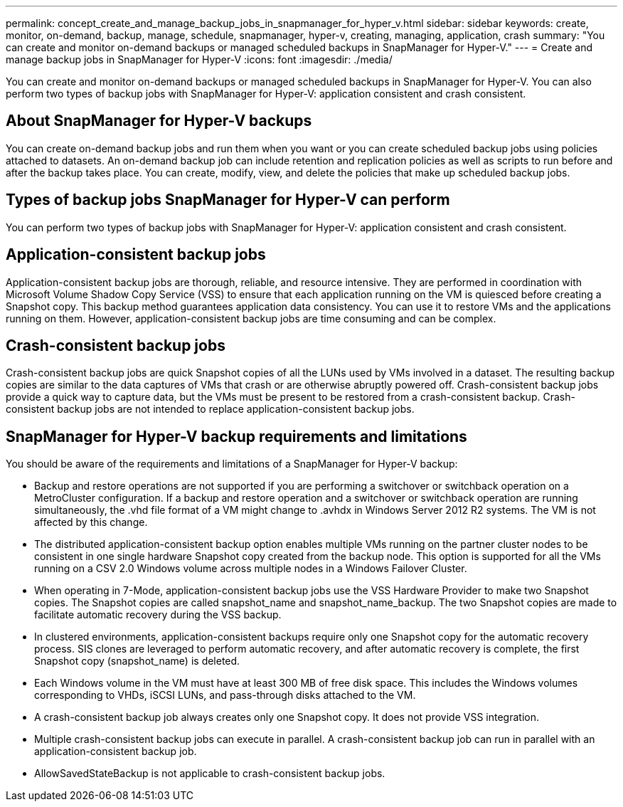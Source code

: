 ---
permalink: concept_create_and_manage_backup_jobs_in_snapmanager_for_hyper_v.html
sidebar: sidebar
keywords: create, monitor, on-demand, backup, manage, schedule, snapmanager, hyper-v, creating, managing, application, crash
summary: "You can create and monitor on-demand backups or managed scheduled backups in SnapManager for Hyper-V."
---
= Create and manage backup jobs in SnapManager for Hyper-V
:icons: font
:imagesdir: ./media/

[.lead]
You can create and monitor on-demand backups or managed scheduled backups in SnapManager for Hyper-V. You can also perform two types of backup jobs with SnapManager for Hyper-V: application consistent and crash consistent.

== About SnapManager for Hyper-V backups

You can create on-demand backup jobs and run them when you want or you can create scheduled backup jobs using policies attached to datasets. An on-demand backup job can include retention and replication policies as well as scripts to run before and after the backup takes place. You can create, modify, view, and delete the policies that make up scheduled backup jobs.

== Types of backup jobs SnapManager for Hyper-V can perform

You can perform two types of backup jobs with SnapManager for Hyper-V: application consistent and crash consistent.

== Application-consistent backup jobs

Application-consistent backup jobs are thorough, reliable, and resource intensive. They are performed in coordination with Microsoft Volume Shadow Copy Service (VSS) to ensure that each application running on the VM is quiesced before creating a Snapshot copy. This backup method guarantees application data consistency. You can use it to restore VMs and the applications running on them. However, application-consistent backup jobs are time consuming and can be complex.

== Crash-consistent backup jobs

Crash-consistent backup jobs are quick Snapshot copies of all the LUNs used by VMs involved in a dataset. The resulting backup copies are similar to the data captures of VMs that crash or are otherwise abruptly powered off. Crash-consistent backup jobs provide a quick way to capture data, but the VMs must be present to be restored from a crash-consistent backup. Crash-consistent backup jobs are not intended to replace application-consistent backup jobs.

== SnapManager for Hyper-V backup requirements and limitations

You should be aware of the requirements and limitations of a SnapManager for Hyper-V backup:

* Backup and restore operations are not supported if you are performing a switchover or switchback operation on a MetroCluster configuration. If a backup and restore operation and a switchover or switchback operation are running simultaneously, the .vhd file format of a VM might change to .avhdx in Windows Server 2012 R2 systems. The VM is not affected by this change.
* The distributed application-consistent backup option enables multiple VMs running on the partner cluster nodes to be consistent in one single hardware Snapshot copy created from the backup node. This option is supported for all the VMs running on a CSV 2.0 Windows volume across multiple nodes in a Windows Failover Cluster.
* When operating in 7-Mode, application-consistent backup jobs use the VSS Hardware Provider to make two Snapshot copies. The Snapshot copies are called snapshot_name and snapshot_name_backup. The two Snapshot copies are made to facilitate automatic recovery during the VSS backup.
* In clustered environments, application-consistent backups require only one Snapshot copy for the automatic recovery process. SIS clones are leveraged to perform automatic recovery, and after automatic recovery is complete, the first Snapshot copy (snapshot_name) is deleted.
* Each Windows volume in the VM must have at least 300 MB of free disk space. This includes the Windows volumes corresponding to VHDs, iSCSI LUNs, and pass-through disks attached to the VM.
* A crash-consistent backup job always creates only one Snapshot copy. It does not provide VSS integration.
* Multiple crash-consistent backup jobs can execute in parallel. A crash-consistent backup job can run in parallel with an application-consistent backup job.
* AllowSavedStateBackup is not applicable to crash-consistent backup jobs.
